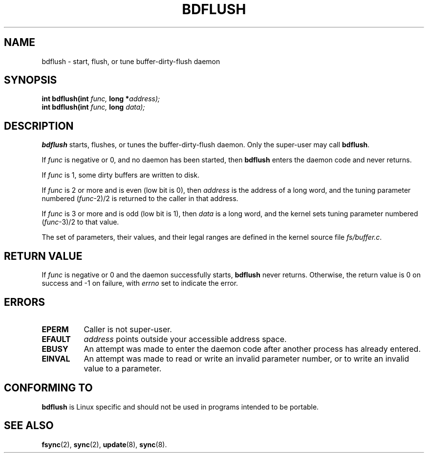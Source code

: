 .\" Hey Emacs! This file is -*- nroff -*- source.
.\"
.\" Copyright (c) 1995 Michael Chastain (mec@shell.portal.com), 15 April 1995.
.\"
.\" This is free documentation; you can redistribute it and/or
.\" modify it under the terms of the GNU General Public License as
.\" published by the Free Software Foundation; either version 2 of
.\" the License, or (at your option) any later version.
.\"
.\" The GNU General Public License's references to "object code"
.\" and "executables" are to be interpreted as the output of any
.\" document formatting or typesetting system, including
.\" intermediate and printed output.
.\"
.\" This manual is distributed in the hope that it will be useful,
.\" but WITHOUT ANY WARRANTY; without even the implied warranty of
.\" MERCHANTABILITY or FITNESS FOR A PARTICULAR PURPOSE.  See the
.\" GNU General Public License for more details.
.\"
.\" You should have received a copy of the GNU General Public
.\" License along with this manual; if not, write to the Free
.\" Software Foundation, Inc., 59 Temple Place, Suite 330, Boston, MA 02111,
.\" USA.
.\"
.\" Modified Fri Jan 31 16:14:33 1997 by Eric S. Raymond <esr@thyrsus.com>
.\"
.TH BDFLUSH 2 "15 April 1995" "Linux 1.2.4" "Linux Programmer's Manual"
.SH NAME
bdflush \- start, flush, or tune buffer-dirty-flush daemon
.SH SYNOPSIS
.nf
.BI "int bdflush(int"  " func, " "long *" "address);"
.BI "int bdflush(int"  " func, " "long" " data);"
.fi
.SH DESCRIPTION
.B bdflush
starts, flushes, or tunes the buffer-dirty-flush daemon.
Only the super-user may call
.BR bdflush .
.PP
If
.I func
is negative or 0, and no daemon has been started, then
.B bdflush
enters the daemon code and never returns.
.PP
If
.I func
is 1,
some dirty buffers are written to disk.
.PP
If
.I func
is 2 or more and is even (low bit is 0), then
.I address
is the address of a long word,
and the tuning parameter numbered
.RI "(" "func" "\-2)/2"
is returned to the caller in that address.
.PP
If
.I func
is 3 or more and is odd (low bit is 1), then
.I data
is a long word,
and the kernel sets tuning parameter numbered
.RI "(" "func" "\-3)/2"
to that value.
.PP
The set of parameters, their values, and their legal ranges
are defined in the kernel source file
.IR fs/buffer.c .
.SH "RETURN VALUE"
If
.I func
is negative or 0 and the daemon successfully starts,
.B bdflush
never returns.
Otherwise, the return value is 0 on success and \-1 on failure, with
.I errno
set to indicate the error.
.SH ERRORS
.TP 0.8i
.B EPERM
Caller is not super-user.
.TP
.B EFAULT
.I address
points outside your accessible address space.
.TP
.B EBUSY
An attempt was made to enter the daemon code after
another process has already entered.
.TP
.B EINVAL
An attempt was made to read or write an invalid parameter number,
or to write an invalid value to a parameter.
.SH "CONFORMING TO"
\fBbdflush\fP is Linux specific and should not be used in programs
intended to be portable.
.SH "SEE ALSO"
.BR fsync (2),
.BR sync (2),
.BR update (8),
.BR sync (8).

